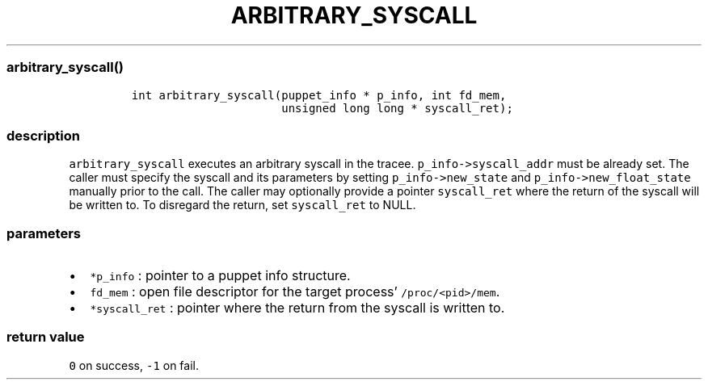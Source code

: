 .IX Title "ARBITRARY_SYSCALL 3
.TH ARBITRARY_SYSCALL 3 "June 2023" "libpwu 1.4" "arbitrary_syscall"
.\" Automatically generated by Pandoc 3.1.2
.\"
.\" Define V font for inline verbatim, using C font in formats
.\" that render this, and otherwise B font.
.ie "\f[CB]x\f[]"x" \{\
. ftr V B
. ftr VI BI
. ftr VB B
. ftr VBI BI
.\}
.el \{\
. ftr V CR
. ftr VI CI
. ftr VB CB
. ftr VBI CBI
.\}
.hy
.SS arbitrary_syscall()
.IP
.nf
\f[C]
int arbitrary_syscall(puppet_info * p_info, int fd_mem, 
                      unsigned long long * syscall_ret);
\f[R]
.fi
.SS description
.PP
\f[V]arbitrary_syscall\f[R] executes an arbitrary syscall in the tracee.
\f[V]p_info->syscall_addr\f[R] must be already set.
The caller must specify the syscall and its parameters by setting
\f[V]p_info->new_state\f[R] and \f[V]p_info->new_float_state\f[R]
manually prior to the call.
The caller may optionally provide a pointer \f[V]syscall_ret\f[R] where
the return of the syscall will be written to.
To disregard the return, set \f[V]syscall_ret\f[R] to NULL.
.SS parameters
.IP \[bu] 2
\f[V]*p_info\f[R] : pointer to a puppet info structure.
.IP \[bu] 2
\f[V]fd_mem\f[R] : open file descriptor for the target process\[cq]
\f[V]/proc/<pid>/mem\f[R].
.IP \[bu] 2
\f[V]*syscall_ret\f[R] : pointer where the return from the syscall is
written to.
.SS return value
.PP
\f[V]0\f[R] on success, \f[V]-1\f[R] on fail.
